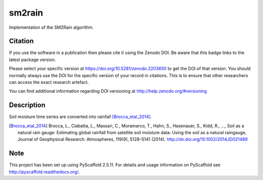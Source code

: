 =======
sm2rain
=======

.. image:: https://travis-ci.org/IRPIhydrology/sm2rain.svg?branch=master
    :target: https://travis-ci.org/IRPIhydrology/sm2rain

.. image:: https://coveralls.io/repos/github/IRPIhydrology/sm2rain/badge.svg?branch=master
   :target: https://coveralls.io/github/IRPIhydrology/sm2rain?branch=master

.. image:: https://badge.fury.io/py/sm2rain.svg
   :target: http://badge.fury.io/py/sm2rain

.. image:: https://readthedocs.org/projects/sm2rain/badge/?version=latest
   :target: http://sm2rain.readthedocs.org/

Implementation of the SM2Rain algorithm.

Citation
========

.. image:: https://zenodo.org/badge/DOI/10.5281/zenodo.2203560.svg
   :target: https://doi.org/10.5281/zenodo.2203650

If you use the software in a publication then please cite it using the Zenodo DOI.
Be aware that this badge links to the latest package version.

Please select your specific version at https://doi.org/10.5281/zenodo.2203650 to get the DOI of that version.
You should normally always use the DOI for the specific version of your record in citations.
This is to ensure that other researchers can access the exact research artefact.

You can find additional information regarding DOI versioning at http://help.zenodo.org/#versioning

Description
===========

Soil moisture time series are converted into rainfall [Brocca_etal_2014]_.

.. [Brocca_etal_2014] Brocca, L., Ciabatta, L., Massari, C., Moramarco, T., Hahn, S., Hasenauer, S., Kidd, R., …, Soil as a natural rain gauge: Estimating global rainfall from satellite soil moisture data: Using the soil as a natural raingauge, Journal of Geophysical Research: Atmospheres, 119(9), 5128–5141 (2014).  http://dx.doi.org/10.1002/2014JD021489

Note
====

This project has been set up using PyScaffold 2.5.11. For details and usage
information on PyScaffold see http://pyscaffold.readthedocs.org/.
